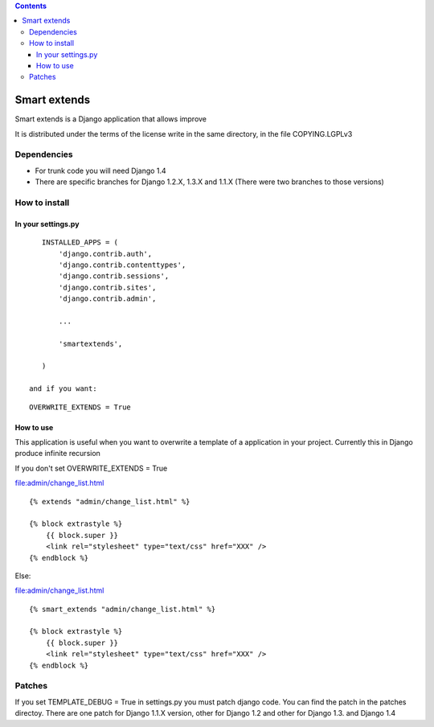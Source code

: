 .. contents::

=============
Smart extends
=============

Smart extends is a Django application that allows improve 

It is distributed under the terms of the license write in the same directory,
in the file COPYING.LGPLv3

Dependencies
============

* For trunk code you will need Django 1.4

* There are specific branches for Django 1.2.X, 1.3.X and 1.1.X (There were two branches to those versions)

How to install
==============

In your settings.py
-------------------

::

    INSTALLED_APPS = (
        'django.contrib.auth',
        'django.contrib.contenttypes',
        'django.contrib.sessions',
        'django.contrib.sites',
        'django.contrib.admin',

        ...

        'smartextends',

    )

 and if you want:

::

    OVERWRITE_EXTENDS = True

How to use
----------

This application is useful when you want to overwrite a template of a application in your project.
Currently this in Django produce infinite recursion

If you don't set OVERWRITE_EXTENDS = True

file:admin/change_list.html

::

    {% extends "admin/change_list.html" %}

    {% block extrastyle %}
        {{ block.super }}
        <link rel="stylesheet" type="text/css" href="XXX" />
    {% endblock %}

Else:

file:admin/change_list.html

::

    {% smart_extends "admin/change_list.html" %}

    {% block extrastyle %}
        {{ block.super }}
        <link rel="stylesheet" type="text/css" href="XXX" />
    {% endblock %}

Patches
=======

If you set TEMPLATE_DEBUG = True in settings.py you must patch django code. You can find the patch in the patches directoy. There are one patch for Django 1.1.X version, other for Django 1.2 and other for Django 1.3. and Django 1.4

